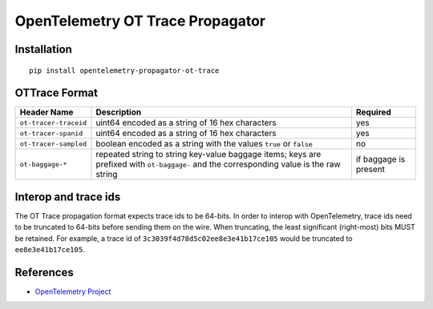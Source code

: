 OpenTelemetry OT Trace Propagator
=================================

|pypi|

.. |pypi| image:: https://badge.fury.io/py/opentelemetry-propagator-ot-trace.svg
   :target: https://pypi.org/project/opentelemetry-propagator-ot-trace/

Installation
------------

::

    pip install opentelemetry-propagator-ot-trace

.. _OpenTelemetry: https://github.com/open-telemetry/opentelemetry-python/

OTTrace Format
--------------

===================== ======================================================================================================================================= =====================
Header Name           Description                                                                                                                             Required
===================== ======================================================================================================================================= =====================
``ot-tracer-traceid`` uint64 encoded as a string of 16 hex characters                                                                                         yes
``ot-tracer-spanid``  uint64 encoded as a string of 16 hex characters                                                                                         yes
``ot-tracer-sampled`` boolean encoded as a string with the values ``true`` or ``false``                                                                       no
``ot-baggage-*``      repeated string to string key-value baggage items; keys are prefixed with ``ot-baggage-`` and the corresponding value is the raw string if baggage is present
===================== ======================================================================================================================================= =====================

Interop and trace ids
---------------------

The OT Trace propagation format expects trace ids to be 64-bits. In order to
interop with OpenTelemetry, trace ids need to be truncated to 64-bits before
sending them on the wire. When truncating, the least significant (right-most)
bits MUST be retained. For example, a trace id of
``3c3039f4d78d5c02ee8e3e41b17ce105`` would be truncated to
``ee8e3e41b17ce105``.

References
----------

* `OpenTelemetry Project <https://opentelemetry.io/>`_
